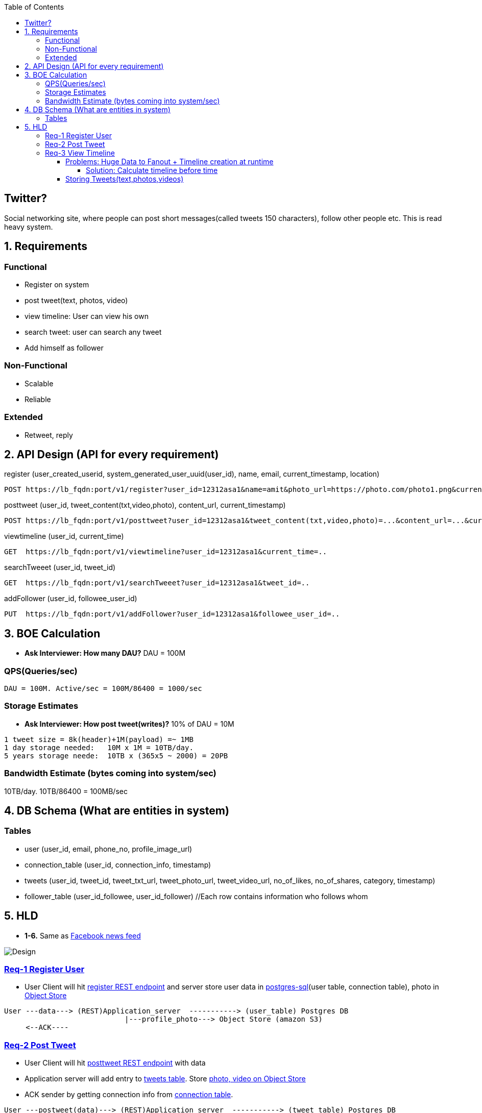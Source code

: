 :toc:
:toclevels: 7

  
== Twitter?
Social networking site, where people can post short messages(called tweets 150 characters), follow other people etc. This is read heavy system.

== 1. Requirements
=== Functional
* Register on system
* post tweet(text, photos, video)
* view timeline: User can view his own
* search tweet: user can search any tweet
* Add himself as follower

=== Non-Functional 
* Scalable
* Reliable

=== Extended
* Retweet, reply

== 2. API Design (API for every requirement)
[[register]]
register (user_created_userid, system_generated_user_uuid(user_id), name, email, current_timestamp, location)
```
POST https://lb_fqdn:port/v1/register?user_id=12312asa1&name=amit&photo_url=https://photo.com/photo1.png&current_time_stamp=
```

[[posttweet]]
posttweet (user_id, tweet_content(txt,video,photo), content_url, current_timestamp)
```
POST https://lb_fqdn:port/v1/posttweet?user_id=12312asa1&tweet_content(txt,video,photo)=...&content_url=...&current_timestamp=...
```

[[viewtimeline]]
viewtimeline (user_id, current_time)
```
GET  https://lb_fqdn:port/v1/viewtimeline?user_id=12312asa1&current_time=..
```

[[searchTweeet]]
searchTweeet (user_id, tweet_id)
```
GET  https://lb_fqdn:port/v1/searchTweeet?user_id=12312asa1&tweet_id=..
```

[[addFollower]]
addFollower (user_id, followee_user_id)
```
PUT  https://lb_fqdn:port/v1/addFollower?user_id=12312asa1&followee_user_id=..
```

[[boe]]
== 3. BOE Calculation
* *Ask Interviewer: How many DAU?* DAU = 100M

=== QPS(Queries/sec)
```
DAU = 100M. Active/sec = 100M/86400 = 1000/sec
```

=== Storage Estimates
* *Ask Interviewer: How post tweet(writes)?* 10% of DAU = 10M
```
1 tweet size = 8k(header)+1M(payload) =~ 1MB
1 day storage needed:   10M x 1M = 10TB/day. 
5 years storage neede:  10TB x (365x5 ~ 2000) = 20PB
```

=== Bandwidth Estimate (bytes coming into system/sec)
10TB/day. 10TB/86400 = 100MB/sec

[[db]]
== 4. DB Schema (What are entities in system)
=== Tables
* user (user_id, email, phone_no, profile_image_url)
* connection_table (user_id, connection_info, timestamp)
* tweets (user_id, tweet_id, tweet_txt_url, tweet_photo_url, tweet_video_url, no_of_likes, no_of_shares, category, timestamp)
* follower_table (user_id_followee, user_id_follower)  //Each row contains information who follows whom

== 5. HLD
* *1-6.* Same as link:/System-Design/Scalable/facebook/News%20Feed[Facebook news feed]

image::Twitter.jpg?raw=true[Design]

=== <<register, Req-1 Register User>>
* User Client will hit <<register, register REST endpoint>> and server store user data in link:/System-Design/Concepts/Databases/README.adoc#sqlrelationalstructured-vs-nosqlnonrelationalunstructured[postgres-sql](user table, connection table), photo in link:/System-Design/Concepts/Databases/README.adoc#object-vs-block-vs-file-storage[Object Store]
```
User ---data---> (REST)Application_server  -----------> (user_table) Postgres DB 
                            |---profile_photo---> Object Store (amazon S3)
     <--ACK----
```

=== <<posttweet, Req-2 Post Tweet>>
* User Client will hit <<posttweet, posttweet REST endpoint>> with data
* Application server will add entry to <<db, tweets table>>. Store link:/System-Design/Concepts/Databases/README.adoc#object-vs-block-vs-file-storage[photo, video on Object Store]
* ACK sender by getting connection info from <<db, connection table>>.
```c
User ---postweet(data)---> (REST)Application_server  -----------> (tweet_table) Postgres DB 
                                        |---profile_photo---> Object Store (amazon S3)
     <--ACK------------------------
```

=== <<viewtimeline, Req-3 View Timeline>>
* User Client will hit <<viewtimeline, viewtimeline REST endpoint>>.
* Application server will:
** 1. Find all followees of user using <<db, follower table>>
** 2. Will go to <<db, tweets_table>> and find all tweets of all followees
** 3. Order them in sorted by time and return
```c
User ---viewtimeline---> (REST)Application_server                   Followee_table
                                          --1. Find all followees of user-->
                                          <-- <usr1, usr2..> --

                                                                            Tweets_table
                                          -- 2. Find all tweets of followees --> 
                                          <-- <tweet1, tweet2..> --
                            Sort tweets by time
  <------ timeline--------------

SELECT tweets.*, users.* FROM tweets
 JOIN users ON tweets.sender_id = users.id
 JOIN follows ON follows.followee_id = users.id
 WHERE follows.follower_id = current_user
```
==== Problems: Huge Data to Fanout + Timeline creation at runtime
* **Ask Interviewer?** How many people user should be following? Ans:1000
* We know <<boe, DAU=100M. Req/sec=100M/86400=1000. On Peak=3000 timeline read req/sec>>. 
** Every user will see his timeline. Hence timeline requests = 3000/sec.
* <<boe, 1 tweet size=~ 1MB>>. 1 followee does 1 tweet. 1MB x 1000 = 1GB/user request
* Fanout data = 1GB x 3000 = 3TB/sec

===== Solution: Calculate timeline before time
* Suppose usr=amit follows usr=mike.
* Calculate timeline of usr=amit ahead of time and store in link:/System-Design/Concepts/Cache[Cache]
* When usr=mike posts a tweet, add mike's tweet to pre-calculated timeline of usr=amit.


#### Storing Tweets(text,photos,videos)
can be stored on [Shard-DB](/System-Design/Concepts/Databases/Database_Scaling) based on userId, TweetId. But all approaches has issues
  - *a.* As mentioned in [Shard-DB Disadv point-a](/System-Design/Concepts/Databases/Database_Scaling).
  - *b.* if we shard by userId and try generating timeline. App server need to visit every shard and will create latency.
    - We can create tweetID = timestamp+tweetid = xxx 0001
- **[Replication](/System-Design/Concepts/Databases/Database_Scaling):** Master slave
#### Cache 
Application servers, before hitting database, can quickly check if the cache has desired tweets. Memcache
  - [Where Cache can be placed?](/System-Design/Concepts/Cache) 
  - [Cache Eviction LRU](/DS_Questions/Questions/Random/LRUCache)
  - Cache Storage policy (80-20 rule): 20% of users will generate mostly used tweets, we need to store these tweets only in cache.

<a name=lb></a>
## 6. Load Balancers
  - [Where Load Balancer can be placed?](/System-Design/Concepts/Load_Balancer)
1. Between client and application servers
2. Between application servers & DB
3. Between Aggregation servers & cache servers.

<a name=to></a>
## 7. [Overall Tradeoffs/Bottlenecks & correction](/System-Design/Concepts/Bottlenecks_of_Distributed_Systems/Bottlenecks.md)
- *1.* If high number of clients are connected system may respond slow.
  - *Solution:*
    - Provide MOM between Application server & clients which will queue client requests.
    - Provide MOM between synchronization server & clients. MOM can queue millions of requests.
- *2.* Sharding based on Hash of tweetid/userid can fail on overloaded environment.
  - Solutions: 
    - Consistent hashing
    - Monitoring the load using [Artificial Intelligence](https://sites.google.com/site/amitinterviewpreparation/machine-learning) based models, New tweets per day/second, what is the daily peak, Timeline delivery stats, how many tweets per day/second our service is delivering, Average latency that is seen by the user to refresh timeline.
  - *3.* Efficient timeline generation system
    - *Solution:* fb news feed timeline generation
  - *4.* Effective tweet ranking solution?
  - *5.* Suggestion to user for Whom to follow? 
    - This feature will improve user engagement. We can suggest friends of people someone follows, Famous people for the suggestions, people having more followers. As only a few suggestions can be made at any time, use Machine Learning (ML) to shuffle and re-prioritize
  - *6.* How to show top news? 
    - Use crawler to search (news, support, financial, entertainment, etc.) use [ML – supervised learning or Clustering](https://sites.google.com/site/amitinterviewpreparation/machine-learning).

## 
